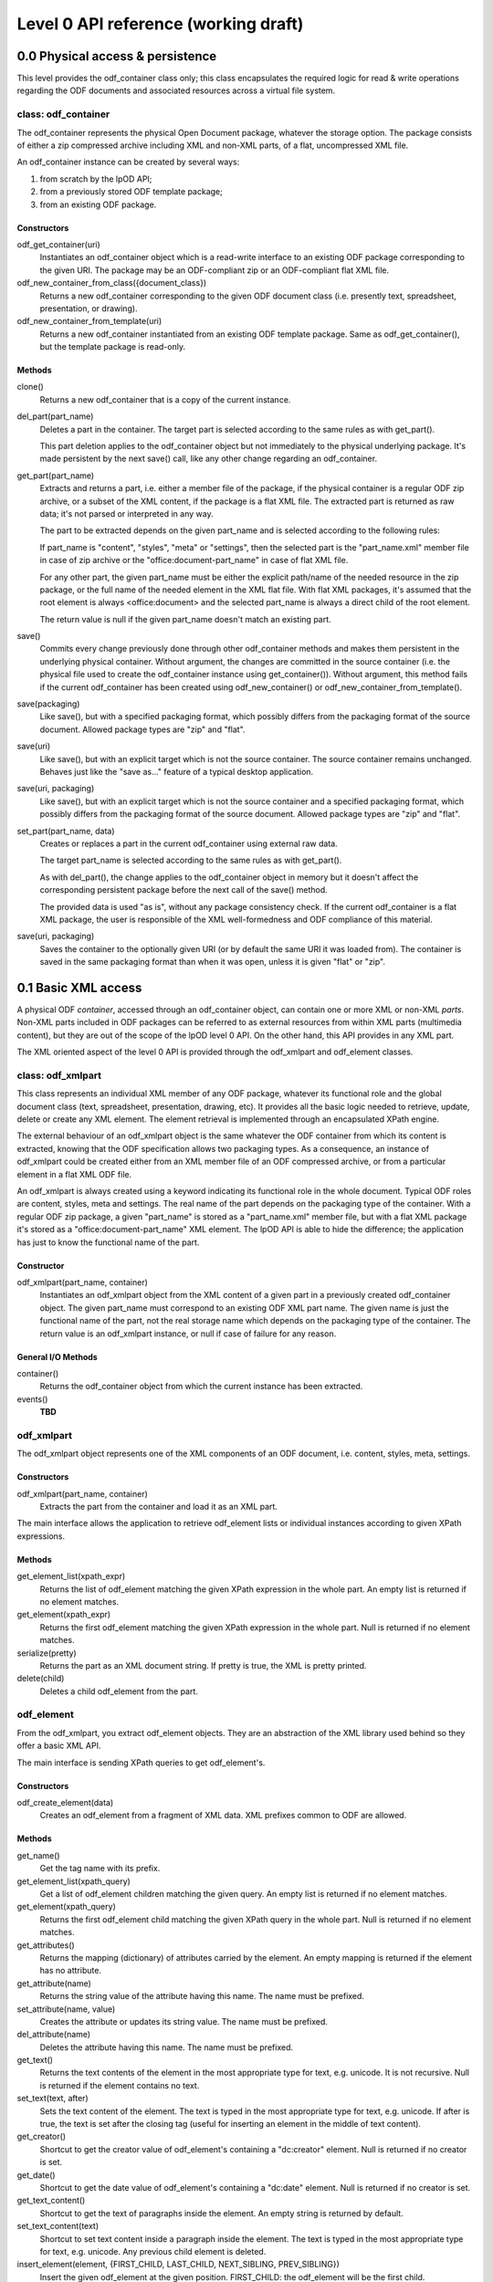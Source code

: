 .. Copyright (c) 2009 Ars Aperta, Itaapy, Pierlis, Talend.

   Authors: David Versmisse <david.versmisse@itaapy.com>
            Hervé Cauwelier <herve@itaapy.com>
            Jean-Marie Gouarné <jean-marie.gouarne@arsaperta.com>
            Luis Belmar-Letelier <luis@itaapy.com>

   This file is part of Lpod (see: http://lpod-project.org).
   Lpod is free software; you can redistribute it and/or modify it under
   the terms of either:

   a) the GNU General Public License as published by the Free Software
      Foundation, either version 3 of the License, or (at your option)
      any later version.
      Lpod is distributed in the hope that it will be useful,
      but WITHOUT ANY WARRANTY; without even the implied warranty of
      MERCHANTABILITY or FITNESS FOR A PARTICULAR PURPOSE.  See the
      GNU General Public License for more details.
      You should have received a copy of the GNU General Public License
      along with Lpod.  If not, see <http://www.gnu.org/licenses/>.

   b) the Apache License, Version 2.0 (the "License");
      you may not use this file except in compliance with the License.
      You may obtain a copy of the License at
      http://www.apache.org/licenses/LICENSE-2.0

#####################################
Level 0 API reference (working draft)
#####################################

0.0 Physical access & persistence
=================================

This level provides the odf_container class only; this class encapsulates
the required logic for read & write operations regarding the ODF documents
and associated resources across a virtual file system.

.. figure:: figures/lpod_level0.*
   :align: center


class: odf_container
--------------------

The odf_container represents the physical Open Document package, whatever
the storage option. The package consists of either a zip compressed archive
including XML and non-XML parts, of a flat, uncompressed XML file.

An odf_container instance can be created by several ways:

1) from scratch by the lpOD API;

2) from a previously stored ODF template package;

3) from an existing ODF package.


Constructors
~~~~~~~~~~~~

odf_get_container(uri)
  Instantiates an odf_container object which is a read-write interface to
  an existing ODF package corresponding to the given URI. The package may
  be an ODF-compliant zip or an ODF-compliant flat XML file.

odf_new_container_from_class({document_class})
  Returns a new odf_container corresponding to the given ODF document class
  (i.e. presently text, spreadsheet, presentation, or drawing).

odf_new_container_from_template(uri)
  Returns a new odf_container instantiated from an existing ODF template
  package. Same as odf_get_container(), but the template package is read-only.

Methods
~~~~~~~

clone()
  Returns a new odf_container that is a copy of the current instance.

del_part(part_name)
  Deletes a part in the container. The target part is selected
  according to the same rules as with get_part().

  This part deletion applies to the odf_container object but not
  immediately to the physical underlying package. It's made
  persistent by the next save() call, like any other change
  regarding an odf_container.

get_part(part_name)
  Extracts and returns a part, i.e. either a member file of the package,
  if the physical container is a regular ODF zip archive, or a subset of
  the XML content, if the package is a flat XML file. The extracted part
  is returned as raw data; it's not parsed or interpreted in any way.

  The part to be extracted depends on the given part_name and is selected
  according to the following rules:

  If part_name is "content", "styles", "meta" or "settings", then the
  selected part is the "part_name.xml" member file in case of zip archive
  or the "office:document-part_name" in case of flat XML file.

  For any other part, the given part_name must be either the explicit
  path/name of the needed resource in the zip package, or the full name
  of the needed element in the XML flat file. With flat XML packages,
  it's assumed that the root element is always <office:document> and
  the selected part_name is always a direct child of the root element.

  The return value is null if the given part_name doesn't match an
  existing part.

save()
  Commits every change previously done through other odf_container
  methods and makes them persistent in the underlying physical
  container. Without argument, the changes are committed in the
  source container (i.e. the physical file used to create the
  odf_container instance using get_container()). Without argument,
  this method fails if the current odf_container has been created
  using odf_new_container() or odf_new_container_from_template().

save(packaging)
  Like save(), but with a specified packaging format, which possibly
  differs from the packaging format of the source document. Allowed
  package types are "zip" and "flat".

save(uri)
  Like save(), but with an explicit target which is not the source
  container. The source container remains unchanged. Behaves just like
  the "save as..." feature of a typical desktop application.

save(uri, packaging)
  Like save(), but with an explicit target which is not the source
  container and a specified packaging format, which possibly
  differs from the packaging format of the source document. Allowed
  package types are "zip" and "flat".

set_part(part_name, data)
  Creates or replaces a part in the current odf_container using external
  raw data.

  The target part_name is selected according to the same rules as with
  get_part().

  As with del_part(), the change applies to the odf_container object in
  memory but it doesn't affect the corresponding persistent package
  before the next call of the save() method.

  The provided data is used "as is", without any package consistency
  check. If the current odf_container is a flat XML package, the user
  is responsible of the XML well-formedness and ODF compliance of this
  material.

save(uri, packaging)
    Saves the container to the optionally given URI (or by default the same
    URI it was loaded from). The container is saved in the same packaging
    format than when it was open, unless it is given "flat" or "zip".

0.1 Basic XML access
====================

A physical ODF *container*, accessed through an odf_container object, can
contain one or more XML or non-XML *parts*. Non-XML parts included in ODF
packages can be referred to as external resources from within XML parts
(multimedia content), but they are out of the scope of the lpOD level 0
API. On the other hand, this API provides  in any XML part.

The XML oriented aspect of the level 0 API is provided through the
odf_xmlpart and odf_element classes.

class: odf_xmlpart
------------------

This class represents an individual XML member of any ODF package, whatever
its functional role and the global document class (text, spreadsheet,
presentation, drawing, etc). It provides all the basic logic needed to
retrieve, update, delete or create any XML element. The element retrieval
is implemented through an encapsulated XPath engine.

The external behaviour of an odf_xmlpart object is the same whatever the ODF
container from which its content is extracted, knowing that the ODF
specification allows two packaging types. As a consequence, an instance of
odf_xmlpart could be created either from an XML member file of an ODF
compressed archive, or from a particular element in a flat XML ODF file.

An odf_xmlpart is always created using a keyword indicating its functional
role in the whole document. Typical ODF roles are content, styles, meta and
settings. The real name of the part depends on the packaging type of the
container. With a regular ODF zip package, a given "part_name" is stored
as a "part_name.xml" member file, but with a flat XML package it's stored as
a "office:document-part_name" XML element. The lpOD API is able to hide the
difference; the application has just to know the functional name of the
part.

Constructor
~~~~~~~~~~~

odf_xmlpart(part_name, container)
  Instantiates an odf_xmlpart object from the XML content of a given
  part in a previously created odf_container object. The given part_name
  must correspond to an existing ODF XML part name. The given name is
  just the functional name of the part, not the real storage name which
  depends on the packaging type of the container. The return value is
  an odf_xmlpart instance, or null if case of failure for any reason.

General I/O Methods
~~~~~~~~~~~~~~~~~~~

container()
  Returns the odf_container object from which the current instance has
  been extracted.

events()
  **TBD**


odf_xmlpart
-----------

The odf_xmlpart object represents one of the XML components of an ODF document,
i.e. content, styles, meta, settings.

Constructors
~~~~~~~~~~~~

odf_xmlpart(part_name, container)
    Extracts the part from the container and load it as an XML part.

The main interface allows the application to retrieve odf_element lists or
individual instances according to given XPath expressions.

Methods
~~~~~~~

get_element_list(xpath_expr)
  Returns the list of odf_element matching the given XPath expression in the
  whole part. An empty list is returned if no element matches.

get_element(xpath_expr)
  Returns the first odf_element matching the given XPath expression in the
  whole part. Null is returned if no element matches.

serialize(pretty)
  Returns the part as an XML document string. If pretty is true, the XML is
  pretty printed.

delete(child)
    Deletes a child odf_element from the part.

odf_element
-----------

From the odf_xmlpart, you extract odf_element objects. They are an abstraction
of the XML library used behind so they offer a basic XML API.

The main interface is sending XPath queries to get odf_element's.

Constructors
~~~~~~~~~~~~~

odf_create_element(data)
    Creates an odf_element from a fragment of XML data. XML prefixes common to
    ODF are allowed.

Methods
~~~~~~~

get_name()
    Get the tag name with its prefix.

get_element_list(xpath_query)
    Get a list of odf_element children matching the given query. An empty list
    is returned if no element matches.

get_element(xpath_query)
    Returns the first odf_element child matching the given XPath query in the
    whole part. Null is returned if no element matches.

get_attributes()
    Returns the mapping (dictionary) of attributes carried by the element.
    An empty mapping is returned if the element has no attribute.

get_attribute(name)
    Returns the string value of the attribute having this name. The name must
    be prefixed.

set_attribute(name, value)
    Creates the attribute or updates its string value. The name must be
    prefixed.

del_attribute(name)
    Deletes the attribute having this name. The name must be prefixed.

get_text()
    Returns the text contents of the element in the most appropriate type for
    text, e.g. unicode. It is not recursive. Null is returned if the element
    contains no text.

set_text(text, after)
    Sets the text content of the element. The text is typed in the most
    appropriate type for text, e.g. unicode. If after is true, the text is set
    after the closing tag (useful for inserting an element in the middle of
    text content).

get_creator()
    Shortcut to get the creator value of odf_element's containing a
    "dc:creator" element. Null is returned if no creator is set.

get_date()
    Shortcut to get the date value of odf_element's containing a
    "dc:date" element. Null is returned if no creator is set.

get_text_content()
    Shortcut to get the text of paragraphs inside the element. An empty string
    is returned by default.

set_text_content(text)
    Shortcut to set text content inside a paragraph inside the element. The
    text is typed in the most appropriate type for text, e.g. unicode. Any
    previous child element is deleted.

insert_element(element, {FIRST_CHILD, LAST_CHILD, NEXT_SIBLING, PREV_SIBLING})
    Insert the given odf_element at the given position.
    FIRST_CHILD: the odf_element will be the first child.
    LAST_CHILD: the odf_element will be the last child.
    NEXT_SIBLING: the odf_element will be inserted just after.
    PREV_SIBLING: the odf_element will be inserted just before.

clear()
    Removes all children and text from the element.

copy()
    Returns another instance of the element with the same properties.

serialize()
    Returned an XML fragment string of the element.

delete(child)
    Removes the odf_element child.
